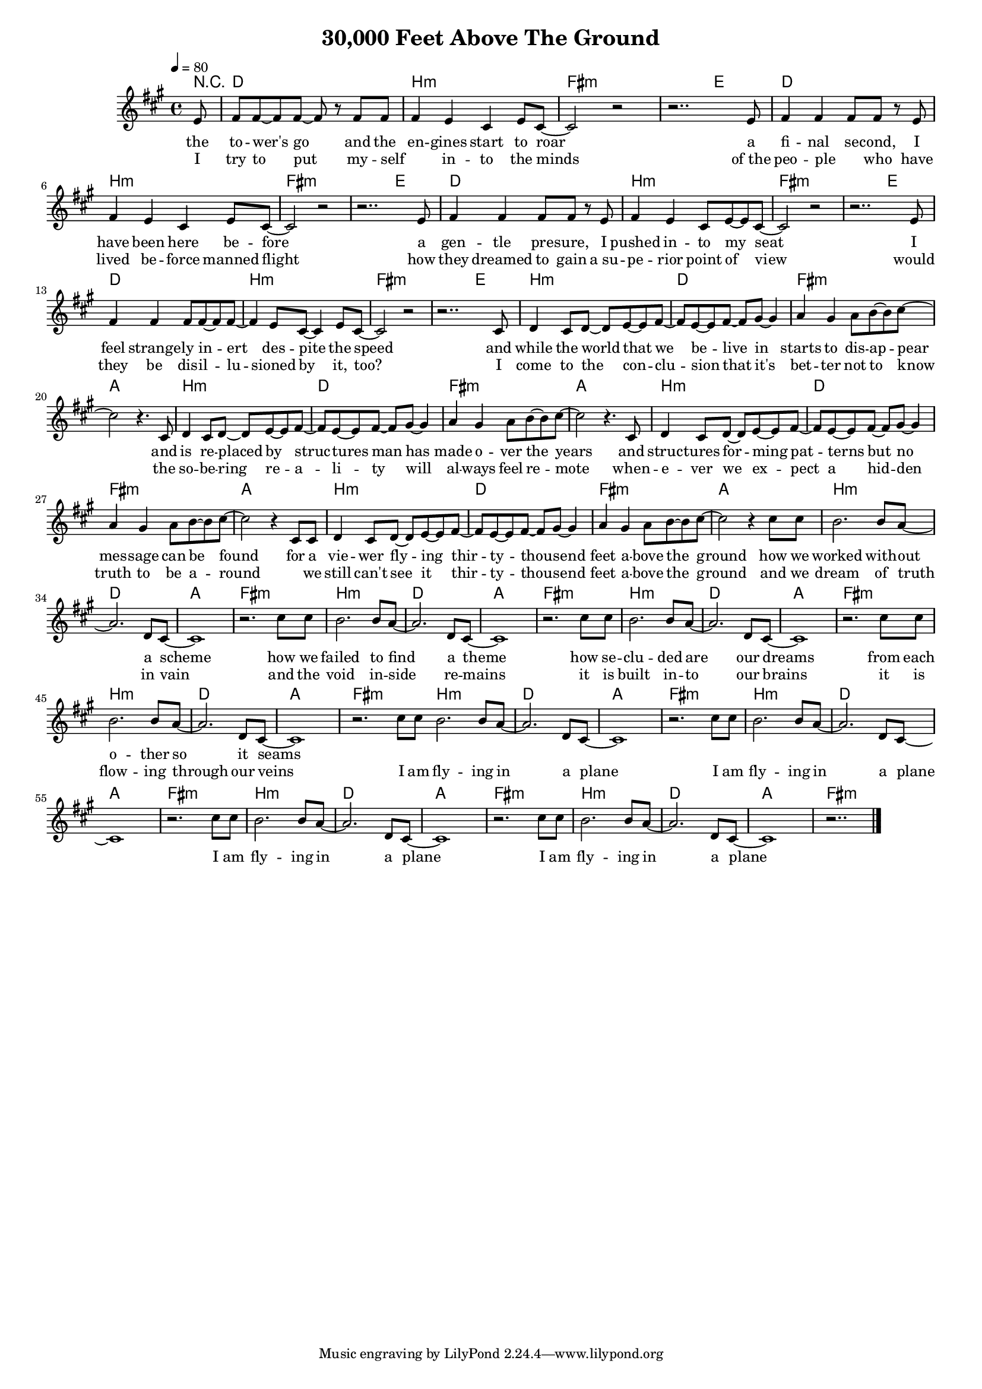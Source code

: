 \version "2.12.02"

\header {
  title = "30,000 Feet Above The Ground"
%  composer = "Text & Musik: Christian Schramm"
}

%Größe der Partitur
#(set-global-staff-size 15)
#(set-default-paper-size "a4")

%Abschalten von Point&Click
#(ly:set-option 'point-and-click #f)

global = {
  \tempo 4=80
  \clef treble
  \key fis \minor
  \time 4/4
}

melody = \relative c' {
\partial 8 e8
fis fis~ fis fis~ fis r fis fis
fis4 e cis e8 cis~
cis2 r2
r2.. e8

fis4 fis fis8 fis r e 
fis4 e cis e8 cis~
cis2 r2
r2.. e8

fis4 fis fis8 fis r e 
fis4 e cis8 e~ e cis~
cis2 r2
r2.. e8

fis4 fis fis8 fis~ fis fis~
fis4 e8 cis~ cis4 e8 cis~
cis2 r2
r2.. cis8

d4 cis8 d~ d e~ e fis~
fis e~ e fis~ fis gis~ gis4
a gis a8 b~ b cis~
cis2 r4. cis,8

d4 cis8 d~ d e~ e fis~
fis e~ e fis~ fis gis~ gis4
a gis a8 b~ b cis~
cis2 r4. cis,8

d4 cis8 d~ d e~ e fis~
fis e~ e fis~ fis gis~ gis4
a gis a8 b~ b cis~
cis2 r4 cis,8 cis

d4 cis8 d~ d e~ e fis~
fis e~ e fis~ fis gis~ gis4
a gis a8 b~ b cis~
cis2 r4 cis8 cis

b2. b8 a~
a2. d,8 cis~
cis1
r2. cis'8 cis

b2. b8 a~
a2. d,8 cis~
cis1
r2. cis'8 cis

b2. b8 a~
a2. d,8 cis~
cis1
r2. cis'8 cis

b2. b8 a~
a2. d,8 cis~
cis1
r2. cis'8 cis

\bar ":|"

b2. b8 a~
a2. d,8 cis~
cis1
r2. cis'8 cis

b2. b8 a~
a2. d,8 cis~
cis1
r2. cis'8 cis

b2. b8 a~
a2. d,8 cis~
cis1
r2. cis'8 cis

b2. b8 a~
a2. d,8 cis~
cis1
r2..
\bar "|."
}

secondVoice = \relative c' {

}

text = \lyricmode {
the to -- wer's go and the en -- gines start to roar
a fi -- nal se -- cond, I have been here be -- fore
a gen -- tle pre -- sure, I pushed in -- to my seat
I feel strange -- ly in -- ert des -- pite the speed

and while the world that we be -- live in starts to dis -- ap -- pear
and is re -- placed by struc -- tures man has made o -- ver the years
and struc -- tures for -- ming pat -- terns but no mes -- sage can be found
for a vie -- wer fly -- ing thir -- ty -- thou -- send feet a -- bove the ground

how we worked with -- out a scheme
how we failed to find a theme
how se -- clu -- ded are our dreams
from each o -- ther so it seams
}

textZwei = \lyricmode {
I try to put my -- self _  in -- to the minds
of_the peo -- ple _ who have lived be -- force manned flight
how they dreamed to gain a_su -- pe -- rior point of view
would they be dis -- il -- lu -- sioned by it, too?

I come to the con -- clu -- sion that it's bet -- ter not to know
the so -- be -- ring re -- a -- li -- ty will al -- ways feel re -- mote
when -- e -- ver we ex -- pect a hid -- den truth to be a -- round
_ we still can't see it thir -- ty -- thou -- send feet a -- bove the ground

and we dream of truth in vain
and the void in -- side re -- mains
it is built in -- to our brains
it is flow -- ing through our veins

I am fly -- ing in a plane
I am fly -- ing in a plane
I am fly -- ing in a plane
I am fly -- ing in a plane
}

textDrei = \lyricmode {

}

harmonies = \chordmode {
\germanChords
\partial 8 r8
d1 b:m fis:m fis2:m e
d1 b:m fis:m fis2:m e
d1 b:m fis:m fis2:m e
d1 b:m fis:m fis2:m e

b1:m d fis:m a
b:m d fis:m a
b:m d fis:m a
b:m d fis:m a

b:m d a fis:m
b:m d a fis:m
b:m d a fis:m
b:m d a fis:m

b:m d a fis:m
b:m d a fis:m
b:m d a fis:m
b:m d a fis:m
}

\score {
  <<
    \new ChordNames {
      \set chordChanges = ##t
      \harmonies
    }
    \new Staff = gesang <<
      \new Voice = christian { <<  \global \melody  >> }
%      \new Voice = stephan {\voiceTwo <<   \global \secondVoice  >> }
    >>
    \new Lyrics \lyricsto "christian" \text
    \new Lyrics \lyricsto "christian" \textZwei
%    \new Lyrics \lyricsto "christian" \textDrei
  >>
  \layout { }
  \midi { }
}
